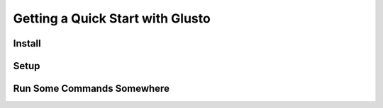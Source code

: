 Getting a Quick Start with Glusto
---------------------------------

Install
=======

Setup
=====

Run Some Commands Somewhere
===========================


